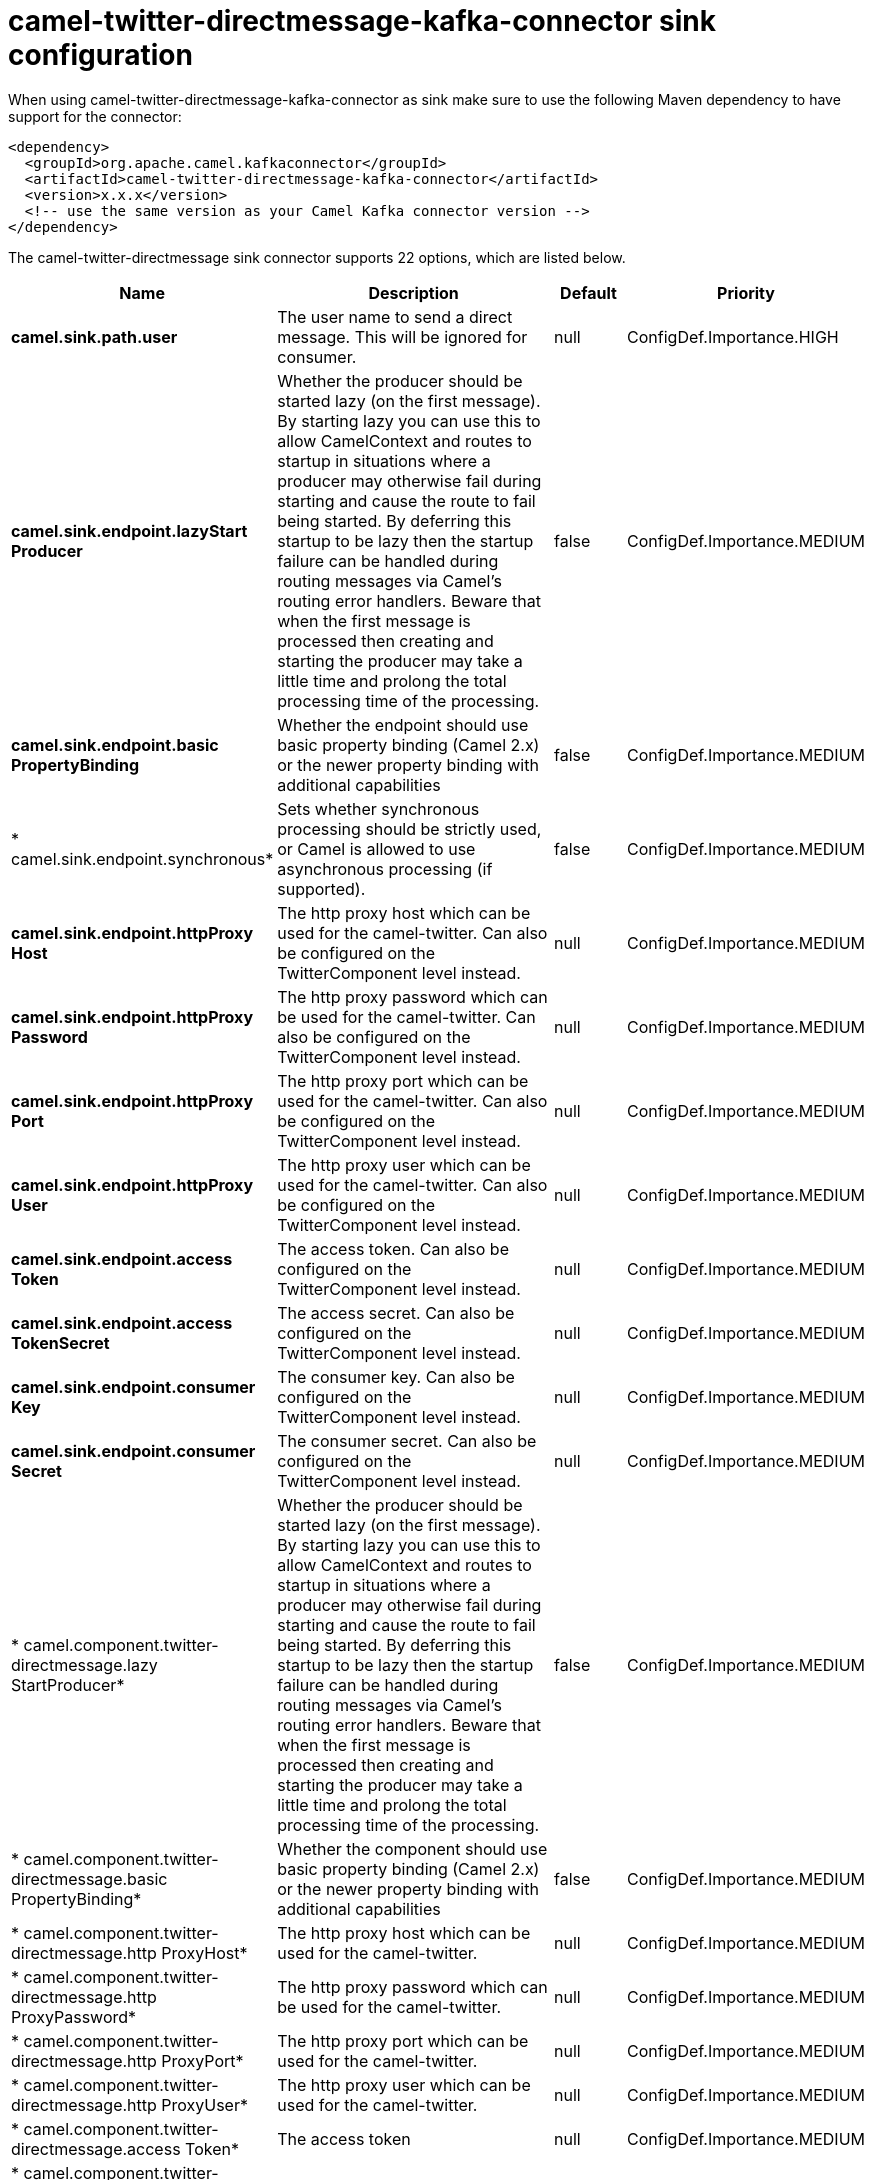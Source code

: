 // kafka-connector options: START
[[camel-twitter-directmessage-kafka-connector-sink]]
= camel-twitter-directmessage-kafka-connector sink configuration

When using camel-twitter-directmessage-kafka-connector as sink make sure to use the following Maven dependency to have support for the connector:

[source,xml]
----
<dependency>
  <groupId>org.apache.camel.kafkaconnector</groupId>
  <artifactId>camel-twitter-directmessage-kafka-connector</artifactId>
  <version>x.x.x</version>
  <!-- use the same version as your Camel Kafka connector version -->
</dependency>
----


The camel-twitter-directmessage sink connector supports 22 options, which are listed below.



[width="100%",cols="2,5,^1,2",options="header"]
|===
| Name | Description | Default | Priority
| *camel.sink.path.user* | The user name to send a direct message. This will be ignored for consumer. | null | ConfigDef.Importance.HIGH
| *camel.sink.endpoint.lazyStart Producer* | Whether the producer should be started lazy (on the first message). By starting lazy you can use this to allow CamelContext and routes to startup in situations where a producer may otherwise fail during starting and cause the route to fail being started. By deferring this startup to be lazy then the startup failure can be handled during routing messages via Camel's routing error handlers. Beware that when the first message is processed then creating and starting the producer may take a little time and prolong the total processing time of the processing. | false | ConfigDef.Importance.MEDIUM
| *camel.sink.endpoint.basic PropertyBinding* | Whether the endpoint should use basic property binding (Camel 2.x) or the newer property binding with additional capabilities | false | ConfigDef.Importance.MEDIUM
| * camel.sink.endpoint.synchronous* | Sets whether synchronous processing should be strictly used, or Camel is allowed to use asynchronous processing (if supported). | false | ConfigDef.Importance.MEDIUM
| *camel.sink.endpoint.httpProxy Host* | The http proxy host which can be used for the camel-twitter. Can also be configured on the TwitterComponent level instead. | null | ConfigDef.Importance.MEDIUM
| *camel.sink.endpoint.httpProxy Password* | The http proxy password which can be used for the camel-twitter. Can also be configured on the TwitterComponent level instead. | null | ConfigDef.Importance.MEDIUM
| *camel.sink.endpoint.httpProxy Port* | The http proxy port which can be used for the camel-twitter. Can also be configured on the TwitterComponent level instead. | null | ConfigDef.Importance.MEDIUM
| *camel.sink.endpoint.httpProxy User* | The http proxy user which can be used for the camel-twitter. Can also be configured on the TwitterComponent level instead. | null | ConfigDef.Importance.MEDIUM
| *camel.sink.endpoint.access Token* | The access token. Can also be configured on the TwitterComponent level instead. | null | ConfigDef.Importance.MEDIUM
| *camel.sink.endpoint.access TokenSecret* | The access secret. Can also be configured on the TwitterComponent level instead. | null | ConfigDef.Importance.MEDIUM
| *camel.sink.endpoint.consumer Key* | The consumer key. Can also be configured on the TwitterComponent level instead. | null | ConfigDef.Importance.MEDIUM
| *camel.sink.endpoint.consumer Secret* | The consumer secret. Can also be configured on the TwitterComponent level instead. | null | ConfigDef.Importance.MEDIUM
| * camel.component.twitter-directmessage.lazy StartProducer* | Whether the producer should be started lazy (on the first message). By starting lazy you can use this to allow CamelContext and routes to startup in situations where a producer may otherwise fail during starting and cause the route to fail being started. By deferring this startup to be lazy then the startup failure can be handled during routing messages via Camel's routing error handlers. Beware that when the first message is processed then creating and starting the producer may take a little time and prolong the total processing time of the processing. | false | ConfigDef.Importance.MEDIUM
| * camel.component.twitter-directmessage.basic PropertyBinding* | Whether the component should use basic property binding (Camel 2.x) or the newer property binding with additional capabilities | false | ConfigDef.Importance.MEDIUM
| * camel.component.twitter-directmessage.http ProxyHost* | The http proxy host which can be used for the camel-twitter. | null | ConfigDef.Importance.MEDIUM
| * camel.component.twitter-directmessage.http ProxyPassword* | The http proxy password which can be used for the camel-twitter. | null | ConfigDef.Importance.MEDIUM
| * camel.component.twitter-directmessage.http ProxyPort* | The http proxy port which can be used for the camel-twitter. | null | ConfigDef.Importance.MEDIUM
| * camel.component.twitter-directmessage.http ProxyUser* | The http proxy user which can be used for the camel-twitter. | null | ConfigDef.Importance.MEDIUM
| * camel.component.twitter-directmessage.access Token* | The access token | null | ConfigDef.Importance.MEDIUM
| * camel.component.twitter-directmessage.access TokenSecret* | The access token secret | null | ConfigDef.Importance.MEDIUM
| * camel.component.twitter-directmessage.consumer Key* | The consumer key | null | ConfigDef.Importance.MEDIUM
| * camel.component.twitter-directmessage.consumer Secret* | The consumer secret | null | ConfigDef.Importance.MEDIUM
|===
// kafka-connector options: END
